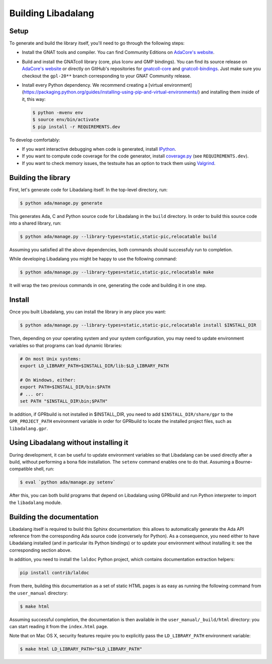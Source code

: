 Building Libadalang
###################

Setup
-----

To generate and build the library itself, you'll need to go through the
following steps:

* Install the GNAT tools and compiler. You can find Community Editions on
  `AdaCore's website <https://www.adacore.com/download>`_.
* Build and install the GNATcoll library (core, plus Iconv and GMP bindings).
  You can find its source release on `AdaCore's website
  <https://www.adacore.com/download>`_ or directly on GitHub's repositories for
  `gnatcoll-core <https://github.com/AdaCore/gnatcoll-core>`_ and
  `gnatcoll-bindings <https://github.com/AdaCore/gnatcoll-bindings>`_. Just
  make sure you checkout the ``gpl-20**`` branch corresponding to your GNAT
  Community release.
* Install every Python dependency. We recommend creating a [virtual
  environment](https://packaging.python.org/guides/installing-using-pip-and-virtual-environments/)
  and installing them inside of it, this way:

  .. code-block:: sh

     $ python -mvenv env
     $ source env/bin/activate
     $ pip install -r REQUIREMENTS.dev

To develop comfortably:

* If you want interactive debugging when code is generated, install `IPython
  <https://ipython.org>`_.
* If you want to compute code coverage for the code generator, install
  `coverage.py <https://coverage.readthedocs.io/>`_ (see ``REQUIREMENTS.dev``).
* If you want to check memory issues, the testsuite has an option to track them
  using `Valgrind <http://valgrind.org/>`_.


Building the library
--------------------

First, let's generate code for Libadalang itself. In the top-level directory,
run:

.. code-block:: sh

   $ python ada/manage.py generate

This generates Ada, C and Python source code for Libadalang in the ``build``
directory. In order to build this source code into a shared library, run:

.. code-block:: sh

    $ python ada/manage.py --library-types=static,static-pic,relocatable build

Assuming you satisfied all the above dependencies, both commands should
successfuly run to completion.

While developing Libadalang you might be happy to use the following command:

.. code-block:: sh

   $ python ada/manage.py --library-types=static,static-pic,relocatable make

It will wrap the two previous commands in one, generating the code and building
it in one step.


Install
-------

Once you built Libadalang, you can install the library in any place you want:

.. code-block:: sh

   $ python ada/manage.py --library-types=static,static-pic,relocatable install $INSTALL_DIR

Then, depending on your operating system and your system configuration, you may
need to update environment variables so that programs can load dynamic
libraries:

.. code-block:: sh

   # On most Unix systems:
   export LD_LIBRARY_PATH=$INSTALL_DIR/lib:$LD_LIBRARY_PATH

   # On Windows, either:
   export PATH=$INSTALL_DIR/bin:$PATH
   # ... or:
   set PATH "$INSTALL_DIR\bin;$PATH"

In addition, if GPRbuild is not installed in $INSTALL_DIR, you need to add
``$INSTALL_DIR/share/gpr`` to the ``GPR_PROJECT_PATH`` environment variable in
order for GPRbuild to locate the installed project files, such as
``libadalang.gpr``.


Using Libadalang without installing it
--------------------------------------

During development, it can be useful to update environment variables so that
Libadalang can be used directly after a build, without performing a bona fide
installation. The ``setenv`` command enables one to do that. Assuming a
Bourne-compatible shell, run:

.. code-block:: sh

   $ eval `python ada/manage.py setenv`

After this, you can both build programs that depend on Libadalang using
GPRbuild and run Python interpreter to import the ``libadalang`` module.


Building the documentation
--------------------------

Libadalang itself is required to build this Sphinx documentation: this allows
to automatically generate the Ada API reference from the corresponding Ada
source code (conversely for Python). As a consequence, you need either to have
Libadalang installed (and in particular its Python bindings) or to update your
environment without installing it: see the corresponding section above.

In addition, you need to install the ``laldoc`` Python project, which contains
documentation extraction helpers:

.. code-block:: sh

   pip install contrib/laldoc

From there, building this documentation as a set of static HTML pages is as
easy as running the following command from the ``user_manual`` directory:

.. code-block:: sh

   $ make html

Assuming successful completion, the documentation is then available in
the ``user_manual/_build/html`` directory: you can start reading it from the
``index.html`` page.

Note that on Mac OS X, security features require you to explicitly pass the
``LD_LIBRARY_PATH`` environment variable:

.. code-block:: sh

   $ make html LD_LIBRARY_PATH="$LD_LIBRARY_PATH"
